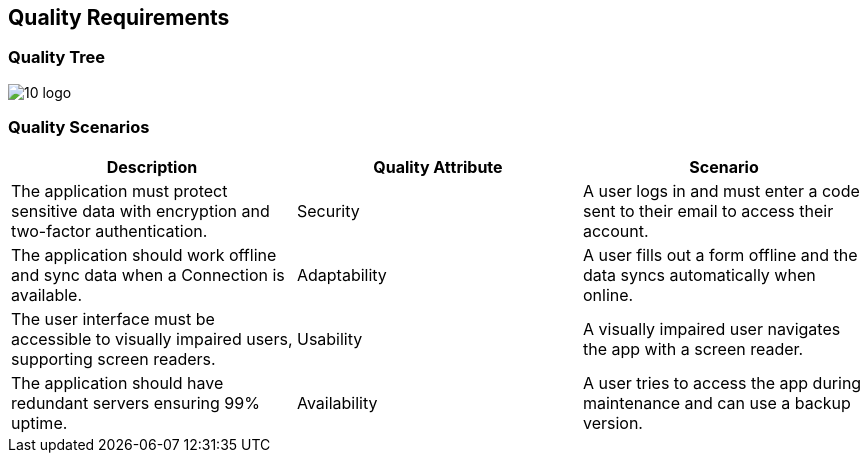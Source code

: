 ifndef::imagesdir[:imagesdir: ../images]

[[section-quality-scenarios]]
== Quality Requirements

ifdef::arc42help[]
[role="arc42help"]
****
.Content
This section contains all quality requirements as quality tree with scenarios. The most important ones have already been described in section 1.2. (quality goals)

Here you can also capture quality requirements with lesser priority,
which will not create high risks when they are not fully achieved.

.Motivation
Since quality requirements will have a lot of influence on architectural
decisions you should know for every stakeholder what is really important to them,
concrete and measurable.

.Further Information
See https://docs.arc42.org/section-10/[Quality Requirements] in the arc42 documentation.
****
endif::arc42help[]

=== Quality Tree

image::images/10-logo.png[]

ifdef::arc42help[]
[role="arc42help"]
****
.Content
The quality tree (as defined in ATAM – Architecture Tradeoff Analysis Method) with quality/evaluation scenarios as leafs.

.Motivation
The tree structure with priorities provides an overview for a sometimes large number of quality requirements.

.Form
The quality tree is a high-level overview of the quality goals and requirements:

* tree-like refinement of the term "quality". Use "quality" or "usefulness" as a root
* a mind map with quality categories as main branches

In any case the tree should include links to the scenarios of the following section.
****
endif::arc42help[]

=== Quality Scenarios

ifdef::arc42help[]
[role="arc42help"]
****
.Contents
Concretization of (sometimes vague or implicit) quality requirements using (quality) scenarios.

These scenarios describe what should happen when a stimulus arrives at the system.

For architects, two kinds of scenarios are important:

* Usage scenarios (also called application scenarios or use case scenarios) describe the system’s runtime reaction to a certain stimulus. This also includes scenarios that describe the system’s efficiency or performance. Example: The system reacts to a user’s request within one second.
* Change scenarios describe a modification of the system or of its immediate environment. Example: Additional functionality is implemented or requirements for a quality attribute change.

.Motivation
Scenarios make quality requirements concrete and allow to
more easily measure or decide whether they are fulfilled.

Especially when you want to assess your architecture using methods like
ATAM you need to describe your quality goals (from section 1.2)
more precisely down to a level of scenarios that can be discussed and evaluated.

.Form
Tabular or free form text.
****
endif::arc42help[]

[cols="3*", options="header"]
|===
| Description | Quality Attribute | Scenario 
| The application must protect sensitive data with encryption and two-factor authentication. | Security | A user logs in and must enter a code sent to their email to access their account. 
| The application should work offline and sync data when a Connection is available. | Adaptability | A user fills out a form offline and the data syncs automatically when online. 
| The user interface must be accessible to visually impaired users, supporting screen readers. | Usability | A visually impaired user navigates the app with a screen reader. 
| The application should have redundant servers ensuring 99% uptime. | Availability | A user tries to access the app during maintenance and can use a backup version. 
|===
